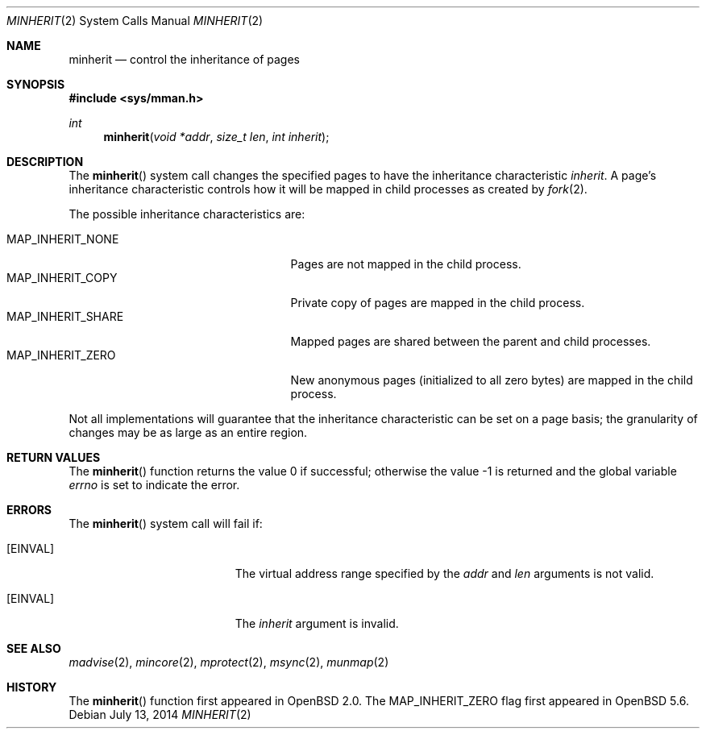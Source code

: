 .\"	$MirOS$
.\"	$OpenBSD: minherit.2,v 1.15 2014/07/02 22:22:35 matthew Exp $
.\"
.\" Copyright (c) 1991, 1993
.\"	The Regents of the University of California.  All rights reserved.
.\"
.\" Redistribution and use in source and binary forms, with or without
.\" modification, are permitted provided that the following conditions
.\" are met:
.\" 1. Redistributions of source code must retain the above copyright
.\"    notice, this list of conditions and the following disclaimer.
.\" 2. Redistributions in binary form must reproduce the above copyright
.\"    notice, this list of conditions and the following disclaimer in the
.\"    documentation and/or other materials provided with the distribution.
.\" 3. Neither the name of the University nor the names of its contributors
.\"    may be used to endorse or promote products derived from this software
.\"    without specific prior written permission.
.\"
.\" THIS SOFTWARE IS PROVIDED BY THE REGENTS AND CONTRIBUTORS ``AS IS'' AND
.\" ANY EXPRESS OR IMPLIED WARRANTIES, INCLUDING, BUT NOT LIMITED TO, THE
.\" IMPLIED WARRANTIES OF MERCHANTABILITY AND FITNESS FOR A PARTICULAR PURPOSE
.\" ARE DISCLAIMED.  IN NO EVENT SHALL THE REGENTS OR CONTRIBUTORS BE LIABLE
.\" FOR ANY DIRECT, INDIRECT, INCIDENTAL, SPECIAL, EXEMPLARY, OR CONSEQUENTIAL
.\" DAMAGES (INCLUDING, BUT NOT LIMITED TO, PROCUREMENT OF SUBSTITUTE GOODS
.\" OR SERVICES; LOSS OF USE, DATA, OR PROFITS; OR BUSINESS INTERRUPTION)
.\" HOWEVER CAUSED AND ON ANY THEORY OF LIABILITY, WHETHER IN CONTRACT, STRICT
.\" LIABILITY, OR TORT (INCLUDING NEGLIGENCE OR OTHERWISE) ARISING IN ANY WAY
.\" OUT OF THE USE OF THIS SOFTWARE, EVEN IF ADVISED OF THE POSSIBILITY OF
.\" SUCH DAMAGE.
.\"
.\"	@(#)minherit.2	8.1 (Berkeley) 6/9/93
.\"
.Dd $Mdocdate: July 13 2014 $
.Dt MINHERIT 2
.Os
.Sh NAME
.Nm minherit
.Nd control the inheritance of pages
.Sh SYNOPSIS
.In sys/mman.h
.Ft int
.Fn minherit "void *addr" "size_t len" "int inherit"
.Sh DESCRIPTION
The
.Fn minherit
system call
changes the specified pages to have the inheritance characteristic
.Fa inherit .
A page's inheritance characteristic controls how it will be mapped
in child processes as created by
.Xr fork 2 .
.Pp
The possible inheritance characteristics are:
.Pp
.Bl -tag -width MAP_INHERIT_SHARE -offset indent -compact
.It Dv MAP_INHERIT_NONE
Pages are not mapped in the child process.
.It Dv MAP_INHERIT_COPY
Private copy of pages are mapped in the child process.
.It Dv MAP_INHERIT_SHARE
Mapped pages are shared between the parent and child processes.
.It Dv MAP_INHERIT_ZERO
New anonymous pages (initialized to all zero bytes)
are mapped in the child process.
.El
.Pp
Not all implementations will guarantee that the inheritance characteristic
can be set on a page basis;
the granularity of changes may be as large as an entire region.
.Sh RETURN VALUES
.Rv -std minherit
.Sh ERRORS
The
.Fn minherit
system call will fail if:
.Bl -tag -width Er
.It Bq Er EINVAL
The virtual address range specified by the
.Fa addr
and
.Fa len
arguments is not valid.
.It Bq Er EINVAL
The
.Fa inherit
argument is invalid.
.El
.Sh SEE ALSO
.Xr madvise 2 ,
.Xr mincore 2 ,
.Xr mprotect 2 ,
.Xr msync 2 ,
.Xr munmap 2
.Sh HISTORY
The
.Fn minherit
function first appeared in
.Ox 2.0 .
The
.Dv MAP_INHERIT_ZERO
flag first appeared in
.Ox 5.6 .
